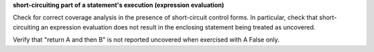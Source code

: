 **short-circuiting part of a statement's execution (expression evaluation)**

Check for correct coverage analysis in the presence of short-circuit
control forms. In particular, check that short-circuiting an expression
evaluation does not result in the enclosing statement being treated
as uncovered.

Verify that "return A and then B" is not reported uncovered when
exercised with A False only.



